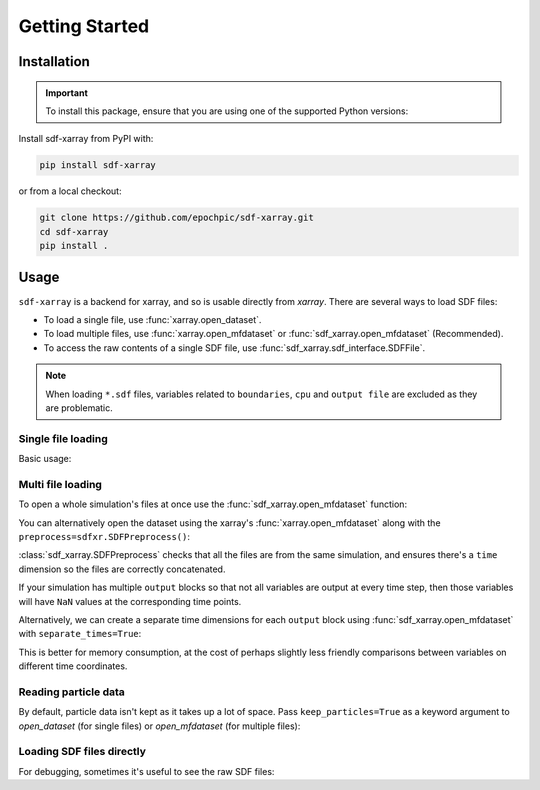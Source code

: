 .. _sec-getting-started:

=================
 Getting Started
=================

Installation
------------

.. |python_versions_pypi| image:: https://img.shields.io/pypi/pyversions/sdf-xarray.svg
   :alt: Supported Python versions
   :target: https://pypi.org/project/sdf-xarray/

.. important::

   To install this package, ensure that you are using one of the supported Python
   versions: |python_versions_pypi|

Install sdf-xarray from PyPI with:

.. code-block:: bash

    pip install sdf-xarray

or from a local checkout:

.. code-block:: bash

    git clone https://github.com/epochpic/sdf-xarray.git
    cd sdf-xarray
    pip install .

Usage
-----

``sdf-xarray`` is a backend for xarray, and so is usable directly from
`xarray`. There are several ways to load SDF files:

- To load a single file, use :func:`xarray.open_dataset`.
- To load multiple files, use :func:`xarray.open_mfdataset` or :func:`sdf_xarray.open_mfdataset` (Recommended). 
- To access the raw contents of a single SDF file, use :func:`sdf_xarray.sdf_interface.SDFFile`.

.. note::
   When loading ``*.sdf`` files, variables related to ``boundaries``, ``cpu`` and ``output file`` are excluded as they are problematic.

Single file loading
~~~~~~~~~~~~~~~~~~~

Basic usage:

.. ipython:: python

    import xarray as xr
    import sdf_xarray as sdfxr
    with xr.open_dataset("tutorial_dataset_1d/0010.sdf") as df:
        print(df["Electric_Field_Ex"])

Multi file loading
~~~~~~~~~~~~~~~~~~

To open a whole simulation's files at once use the :func:`sdf_xarray.open_mfdataset` function:

.. ipython:: python
    
    sdfxr.open_mfdataset("tutorial_dataset_1d/*.sdf")

You can alternatively open the dataset using the xarray's :func:`xarray.open_mfdataset`
along with the ``preprocess=sdfxr.SDFPreprocess()``:

.. ipython:: python

    xr.open_mfdataset(
        "tutorial_dataset_1d/*.sdf",
        join="outer",
        compat="no_conflicts",
        preprocess=sdfxr.SDFPreprocess()
    )

:class:`sdf_xarray.SDFPreprocess` checks that all the files are from the same simulation, and
ensures there's a ``time`` dimension so the files are correctly concatenated.

If your simulation has multiple ``output`` blocks so that not all variables are
output at every time step, then those variables will have ``NaN`` values at the
corresponding time points.

Alternatively, we can create a separate time dimensions for each ``output``
block using :func:`sdf_xarray.open_mfdataset` with ``separate_times=True``:

.. ipython:: python

    sdfxr.open_mfdataset("tutorial_dataset_1d/*.sdf", separate_times=True)

This is better for memory consumption, at the cost of perhaps slightly less
friendly comparisons between variables on different time coordinates.

Reading particle data
~~~~~~~~~~~~~~~~~~~~~

By default, particle data isn't kept as it takes up a lot of space. Pass
``keep_particles=True`` as a keyword argument to `open_dataset` (for single files)
or `open_mfdataset` (for multiple files):

.. ipython:: python

    xr.open_dataset("tutorial_dataset_1d/0010.sdf", keep_particles=True)

Loading SDF files directly
~~~~~~~~~~~~~~~~~~~~~~~~~~

For debugging, sometimes it's useful to see the raw SDF files:

.. ipython:: python

    from sdf_xarray import SDFFile
    with SDFFile("tutorial_dataset_1d/0010.sdf") as sdf_file:
        print(sdf_file.variables["Electric Field/Ex"])
